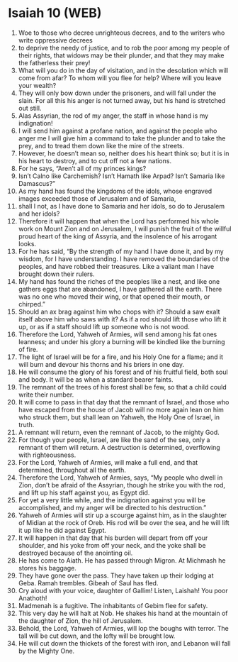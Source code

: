 * Isaiah 10 (WEB)
:PROPERTIES:
:ID: WEB/23-ISA10
:END:

1. Woe to those who decree unrighteous decrees, and to the writers who write oppressive decrees
2. to deprive the needy of justice, and to rob the poor among my people of their rights, that widows may be their plunder, and that they may make the fatherless their prey!
3. What will you do in the day of visitation, and in the desolation which will come from afar? To whom will you flee for help? Where will you leave your wealth?
4. They will only bow down under the prisoners, and will fall under the slain. For all this his anger is not turned away, but his hand is stretched out still.
5. Alas Assyrian, the rod of my anger, the staff in whose hand is my indignation!
6. I will send him against a profane nation, and against the people who anger me I will give him a command to take the plunder and to take the prey, and to tread them down like the mire of the streets.
7. However, he doesn’t mean so, neither does his heart think so; but it is in his heart to destroy, and to cut off not a few nations.
8. For he says, “Aren’t all of my princes kings?
9. Isn’t Calno like Carchemish? Isn’t Hamath like Arpad? Isn’t Samaria like Damascus?”
10. As my hand has found the kingdoms of the idols, whose engraved images exceeded those of Jerusalem and of Samaria,
11. shall I not, as I have done to Samaria and her idols, so do to Jerusalem and her idols?
12. Therefore it will happen that when the Lord has performed his whole work on Mount Zion and on Jerusalem, I will punish the fruit of the willful proud heart of the king of Assyria, and the insolence of his arrogant looks.
13. For he has said, “By the strength of my hand I have done it, and by my wisdom, for I have understanding. I have removed the boundaries of the peoples, and have robbed their treasures. Like a valiant man I have brought down their rulers.
14. My hand has found the riches of the peoples like a nest, and like one gathers eggs that are abandoned, I have gathered all the earth. There was no one who moved their wing, or that opened their mouth, or chirped.”
15. Should an ax brag against him who chops with it? Should a saw exalt itself above him who saws with it? As if a rod should lift those who lift it up, or as if a staff should lift up someone who is not wood.
16. Therefore the Lord, Yahweh of Armies, will send among his fat ones leanness; and under his glory a burning will be kindled like the burning of fire.
17. The light of Israel will be for a fire, and his Holy One for a flame; and it will burn and devour his thorns and his briers in one day.
18. He will consume the glory of his forest and of his fruitful field, both soul and body. It will be as when a standard bearer faints.
19. The remnant of the trees of his forest shall be few, so that a child could write their number.
20. It will come to pass in that day that the remnant of Israel, and those who have escaped from the house of Jacob will no more again lean on him who struck them, but shall lean on Yahweh, the Holy One of Israel, in truth.
21. A remnant will return, even the remnant of Jacob, to the mighty God.
22. For though your people, Israel, are like the sand of the sea, only a remnant of them will return. A destruction is determined, overflowing with righteousness.
23. For the Lord, Yahweh of Armies, will make a full end, and that determined, throughout all the earth.
24. Therefore the Lord, Yahweh of Armies, says, “My people who dwell in Zion, don’t be afraid of the Assyrian, though he strike you with the rod, and lift up his staff against you, as Egypt did.
25. For yet a very little while, and the indignation against you will be accomplished, and my anger will be directed to his destruction.”
26. Yahweh of Armies will stir up a scourge against him, as in the slaughter of Midian at the rock of Oreb. His rod will be over the sea, and he will lift it up like he did against Egypt.
27. It will happen in that day that his burden will depart from off your shoulder, and his yoke from off your neck, and the yoke shall be destroyed because of the anointing oil.
28. He has come to Aiath. He has passed through Migron. At Michmash he stores his baggage.
29. They have gone over the pass. They have taken up their lodging at Geba. Ramah trembles. Gibeah of Saul has fled.
30. Cry aloud with your voice, daughter of Gallim! Listen, Laishah! You poor Anathoth!
31. Madmenah is a fugitive. The inhabitants of Gebim flee for safety.
32. This very day he will halt at Nob. He shakes his hand at the mountain of the daughter of Zion, the hill of Jerusalem.
33. Behold, the Lord, Yahweh of Armies, will lop the boughs with terror. The tall will be cut down, and the lofty will be brought low.
34. He will cut down the thickets of the forest with iron, and Lebanon will fall by the Mighty One.
